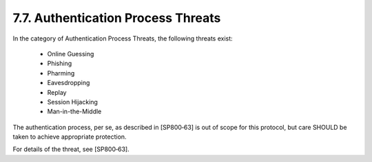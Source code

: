 7.7.  Authentication Process Threats
------------------------------------------

In the category of Authentication Process Threats, the following threats exist:

    - Online Guessing
    - Phishing
    - Pharming
    - Eavesdropping
    - Replay
    - Session Hijacking
    - Man-in-the-Middle

The authentication process, per se, as described in [SP800‑63] is out of scope for this protocol, 
but care SHOULD be taken to achieve appropriate protection.

For details of the threat, see [SP800‑63]. 
